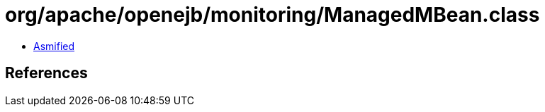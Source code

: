 = org/apache/openejb/monitoring/ManagedMBean.class

 - link:ManagedMBean-asmified.java[Asmified]

== References

